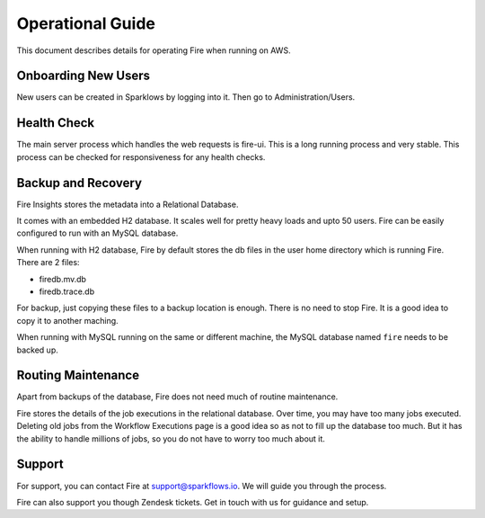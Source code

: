 Operational Guide
=================

This document describes details for operating Fire when running on AWS.

Onboarding New Users
--------

New users can be created in Sparklows by logging into it. Then go to Administration/Users.

Health Check
-----

The main server process which handles the web requests is fire-ui. This is a long running process and very stable. This process can be checked for responsiveness for any health checks.

Backup and Recovery
------

Fire Insights stores the metadata into a Relational Database.

It comes with an embedded H2 database. It scales well for pretty heavy loads and upto 50 users. Fire can be easily configured to run with an MySQL database.

When running with H2 database, Fire by default stores the db files in the user home directory which is running Fire. There are 2 files:

- firedb.mv.db	
- firedb.trace.db

For backup, just copying these files to a backup location is enough. There is no need to stop Fire. It is a good idea to copy it to another maching.

When running with MySQL running on the same or different machine, the MySQL database named ``fire`` needs to be backed up.

Routing Maintenance
--------------------

Apart from backups of the database, Fire does not need much of routine maintenance.

Fire stores the details of the job executions in the relational database. Over time, you may have too many jobs executed. Deleting old jobs from the Workflow Executions page is a good idea so as not to fill up the database too much. But it has the ability to handle millions of jobs, so you do not have to worry too much about it.

Support
-------

For support, you can contact Fire at support@sparkflows.io. We will guide you through the process.

Fire can also support you though Zendesk tickets. Get in touch with us for guidance and setup.
